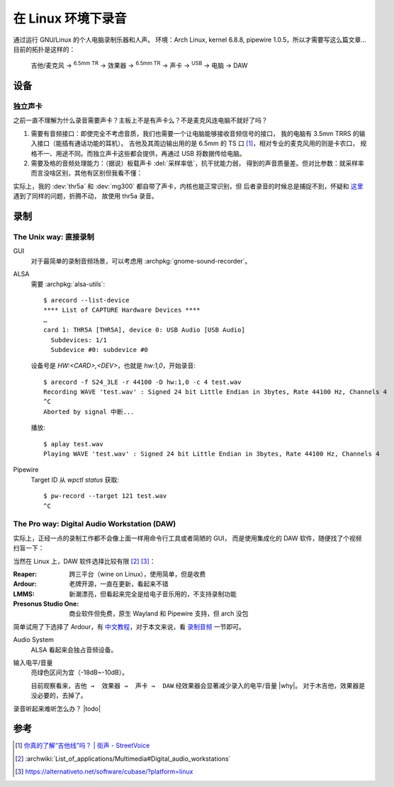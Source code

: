 ===================
在 Linux 环境下录音
===================

.. highlight:: console

.. jour:: _
   :date: 2024-05-03


通过运行 GNU/Linux 的个人电脑录制乐器和人声。
环境：Arch Linux, kernel 6.8.8, pipewire 1.0.5，所以才需要写这么篇文章…
目前的拓扑是这样的：

   吉他/麦克风 →  :sup:`6.5mm TR` →  效果器 →  :sup:`6.5mm TR` → 
   声卡 →  :sup:`USB` →  电脑 →  DAW

设备
====

独立声卡
--------

之前一直不理解为什么录音需要声卡？主板上不是有声卡么？不是麦克风连电脑不就好了吗？

1. 需要有音频接口：即使完全不考虑音质，我们也需要一个让电脑能够接收音频信号的接口，
   我的电脑有 3.5mm TRRS 的输入接口（能插有通话功能的耳机）。
   吉他及其周边输出用的是 6.5mm 的 TS 口 [#]_，相对专业的麦克风用的则是卡农口，
   规格不一、用途不同。而独立声卡这些都会提供，再通过 USB 将数据传给电脑。

2. 需要及格的音频处理能力：（据说）板载声卡 :del:`采样率低`，抗干扰能力弱，
   得到的声音质量差。但对比参数：就采样率而言没啥区别，其他有区别但我看不懂：

   .. literalinclude:: thr5a.txt
      :caption: `arecord --list-device` + `arecord --dump-hw-params -D hw:<CARD_NUM>`
      :diff: onboard.txt

实际上，我的 :dev:`thr5a` 和 :dev:`mg300` 都自带了声卡，内核也能正常识别，但
后者录音的时候总是捕捉不到，怀疑和 这里__ 遇到了同样的问题，折腾不动，
故使用 thr5a 录音。

.. code-block:: console
   :caption: 需要 :archpkg:`wireplumber`
   :emphasize-lines: 17,18

   $ wpctl status
   …

   Audio
    ├─ Devices:
    │     …
    │     101. NUX MG-300 AUDIO                    [alsa]
    │     148. THR5A                               [alsa]
    │  
    ├─ Sinks:
    │  *  …
    │     122. NUX MG-300 AUDIO Analog Stereo      [vol: 0.40]
    │     166. THR5A Analog Stereo                 [vol: 0.40]
    │  
    ├─ Sources:
    │     …
    │  *   97. THR5A Analog Surround 4.0           [vol: 1.00]
    │     127. NUX MG-300 AUDIO Analog Stereo      [vol: 1.00]
    │  

   …

__ https://blog.nostatic.org/2021/01/nux-mg-300-guitar-processor-under-linux.html

录制
====

The Unix way: 直接录制
----------------------

GUI
   对于最简单的录制音频场景，可以考虑用 :archpkg:`gnome-sound-recorder`。

ALSA
   需要 :archpkg:`alsa-utils`::

      $ arecord --list-device
      **** List of CAPTURE Hardware Devices ****
      …
      card 1: THR5A [THR5A], device 0: USB Audio [USB Audio]
        Subdevices: 1/1
        Subdevice #0: subdevice #0

   设备号是 `HW:<CARD>,<DEV>`，也就是 `hw:1,0`，开始录音::

      $ arecord -f S24_3LE -r 44100 -D hw:1,0 -c 4 test.wav
      Recording WAVE 'test.wav' : Signed 24 bit Little Endian in 3bytes, Rate 44100 Hz, Channels 4
      ^C
      Aborted by signal 中断...

   播放::

      $ aplay test.wav
      Playing WAVE 'test.wav' : Signed 24 bit Little Endian in 3bytes, Rate 44100 Hz, Channels 4

Pipewire
   Target ID 从 `wpctl status` 获取::

      $ pw-record --target 121 test.wav
      ^C

The Pro way: Digital Audio Workstation (DAW)
--------------------------------------------

实际上，正经一点的录制工作都不会像上面一样用命令行工具或者简陋的 GUI，
而是使用集成化的 DAW 软件，随便找了个视频扫盲一下：

.. youtube:: UqOTEqAE9D8

当然在 Linux 上，DAW 软件选择比较有限 [#]_ [#]_：

:Reaper: 跨三平台（wine on Linux），使用简单，但是收费
:Ardour: 老牌开源，一直在更新，看起来不错
:LMMS: 新潮漂亮，但看起来完全是给电子音乐用的，不支持录制功能
:Presonus Studio One: 商业软件但免费，原生 Wayland 和 Pipewire 支持，但 arch 没包

简单试用了下选择了 Ardour，有 中文教程__，对于本文来说，看 录制音频__ 一节即可。

__ https://wiki.ubuntu.org.cn/Ardour%E5%AE%8C%E5%85%A8%E6%95%99%E7%A8%8B
__ https://wiki.ubuntu.org.cn/Ardour4_%E5%88%9D%E5%AD%A6%E8%80%85%E6%95%99%E7%A8%8B_02_%E5%BC%80%E5%A7%8B%E5%85%A5%E9%97%A8#.E5.BD.95.E5.88.B6.E9.9F.B3.E9.A2.91

Audio System
   ALSA 看起来会独占音频设备。

输入电平/音量
   亮绿色区间为宜（-18dB~-10dB）。

   目前观察看来，``吉他 →  效果器 →  声卡 →  DAW`` 经效果器会显著减少录入的电平/音量 |why|。
   对于木吉他，效果器是没必要的，去掉了。

录音听起来难听怎么办？ |todo|

参考
====

.. [#] `你真的了解“吉他线”吗？ | 街声 - StreetVoice <https://dashi.streetvoice.cn/article/20221226/001/>`_
.. [#] :archwiki:`List_of_applications/Multimedia#Digital_audio_workstations`
.. [#] https://alternativeto.net/software/cubase/?platform=linux
